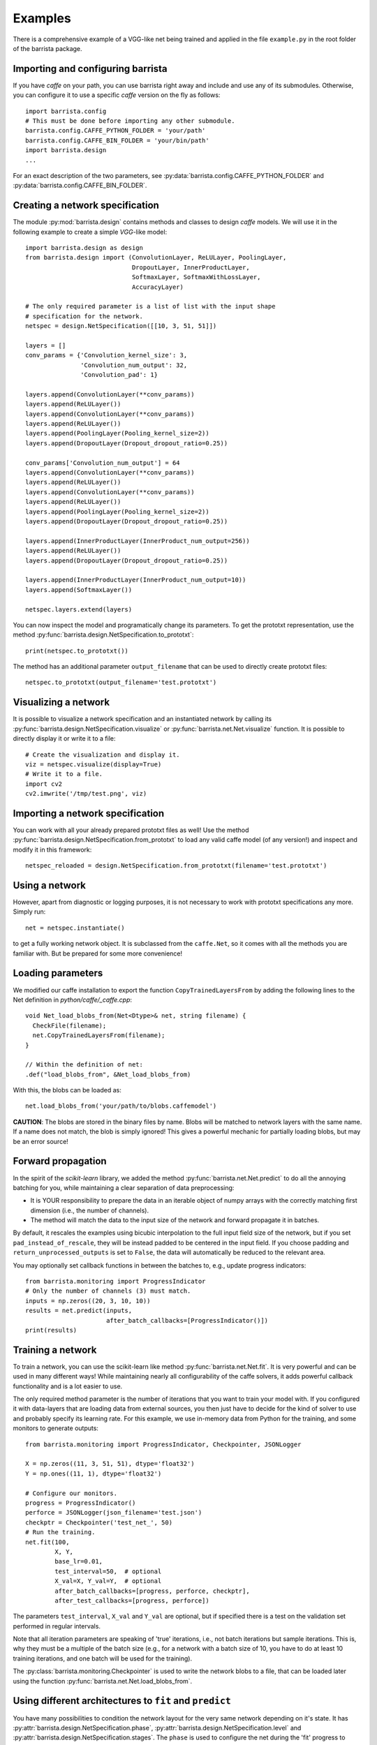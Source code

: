 Examples
========

There is a comprehensive example of a VGG-like net being trained and applied
in the file ``example.py`` in the root folder of the barrista package.

==================================
Importing and configuring barrista
==================================

If you have `caffe` on your path, you can use barrista right away and
include and use any of its submodules. Otherwise, you can configure it
to use a specific `caffe` version on the fly as follows::

    import barrista.config
    # This must be done before importing any other submodule.
    barrista.config.CAFFE_PYTHON_FOLDER = 'your/path'
    barrista.config.CAFFE_BIN_FOLDER = 'your/bin/path'
    import barrista.design
    ...

For an exact description of the two parameters, see
:py:data:`barrista.config.CAFFE_PYTHON_FOLDER` and
:py:data:`barrista.config.CAFFE_BIN_FOLDER`.

================================
Creating a network specification
================================

The module :py:mod:`barrista.design` contains methods and classes to
design `caffe` models. We will use it in the following example to create
a simple `VGG`-like model::

    import barrista.design as design
    from barrista.design import (ConvolutionLayer, ReLULayer, PoolingLayer,
                                 DropoutLayer, InnerProductLayer,
                                 SoftmaxLayer, SoftmaxWithLossLayer,
                                 AccuracyLayer)

    # The only required parameter is a list of list with the input shape
    # specification for the network.
    netspec = design.NetSpecification([[10, 3, 51, 51]])

    layers = []
    conv_params = {'Convolution_kernel_size': 3,
                   'Convolution_num_output': 32,
                   'Convolution_pad': 1}

    layers.append(ConvolutionLayer(**conv_params))
    layers.append(ReLULayer())
    layers.append(ConvolutionLayer(**conv_params))
    layers.append(ReLULayer())
    layers.append(PoolingLayer(Pooling_kernel_size=2))
    layers.append(DropoutLayer(Dropout_dropout_ratio=0.25))

    conv_params['Convolution_num_output'] = 64
    layers.append(ConvolutionLayer(**conv_params))
    layers.append(ReLULayer())
    layers.append(ConvolutionLayer(**conv_params))
    layers.append(ReLULayer())
    layers.append(PoolingLayer(Pooling_kernel_size=2))
    layers.append(DropoutLayer(Dropout_dropout_ratio=0.25))

    layers.append(InnerProductLayer(InnerProduct_num_output=256))
    layers.append(ReLULayer())
    layers.append(DropoutLayer(Dropout_dropout_ratio=0.25))

    layers.append(InnerProductLayer(InnerProduct_num_output=10))
    layers.append(SoftmaxLayer())

    netspec.layers.extend(layers)

You can now inspect the model and programatically change its parameters.
To get the prototxt representation, use the method
:py:func:`barrista.design.NetSpecification.to_prototxt`::

    print(netspec.to_prototxt())

The method has an additional parameter ``output_filename`` that can be used to
directly create prototxt files::

    netspec.to_prototxt(output_filename='test.prototxt')

=====================
Visualizing a network
=====================

It is possible to visualize a network specification and an instantiated
network by calling its :py:func:`barrista.design.NetSpecification.visualize`
or :py:func:`barrista.net.Net.visualize` function. It is possible to directly
display it or write it to a file::

    # Create the visualization and display it.
    viz = netspec.visualize(display=True)
    # Write it to a file.
    import cv2
    cv2.imwrite('/tmp/test.png', viz)

=================================
Importing a network specification
=================================

You can work with all your already prepared prototxt files as well! Use the
method :py:func:`barrista.design.NetSpecification.from_prototxt` to load
any valid caffe model (of any version!) and inspect and modify it in this
framework::

    netspec_reloaded = design.NetSpecification.from_prototxt(filename='test.prototxt')

===============
Using a network
===============

However, apart from diagnostic or logging
purposes, it is not necessary to work with prototxt specifications any more.
Simply run::

    net = netspec.instantiate()

to get a fully working network object. It is subclassed from the
``caffe.Net``, so it comes with all the methods you are familiar with. But
be prepared for some more convenience!

==================
Loading parameters
==================

We modified our caffe installation to export the function ``CopyTrainedLayersFrom``
by adding the following lines to the Net definition in `python/caffe/_caffe.cpp`::

    void Net_load_blobs_from(Net<Dtype>& net, string filename) {
      CheckFile(filename);
      net.CopyTrainedLayersFrom(filename);
    }

    // Within the definition of net:
    .def("load_blobs_from", &Net_load_blobs_from)

With this, the blobs can be loaded as::

    net.load_blobs_from('your/path/to/blobs.caffemodel')

**CAUTION**: The blobs are stored in the binary files by name. Blobs will be
matched to network layers with the same name. If a name does not match, the
blob is simply ignored! This gives a powerful mechanic for partially loading
blobs, but may be an error source!

===================
Forward propagation
===================

In the spirit of the `scikit-learn` library, we added the method
:py:func:`barrista.net.Net.predict` to do all the annoying batching for you, while
maintaining a clear separation of data preprocessing:

* It is YOUR responsibility to prepare the data in an iterable object
  of numpy arrays with the correctly matching first dimension (i.e.,
  the number of channels).
* The method will match the data to the input size of the network and
  forward propagate it in batches.

By default, it rescales the examples using
bicubic interpolation to the full input field size of the network, but if you
set ``pad_instead_of_rescale``, they will be instead padded to be centered in
the input field. If you choose padding and ``return_unprocessed_outputs`` is
set to ``False``, the data will automatically be reduced to the relevant
area.

You may
optionally set callback functions in between the batches to, e.g.,
update progress indicators::

    from barrista.monitoring import ProgressIndicator
    # Only the number of channels (3) must match.
    inputs = np.zeros((20, 3, 10, 10))
    results = net.predict(inputs,
                          after_batch_callbacks=[ProgressIndicator()])
    print(results)

==================
Training a network
==================

To train a network, you can use the scikit-learn like method
:py:func:`barrista.net.Net.fit`. It is very powerful and can be used in many
different ways! While maintaining nearly all configurability of the caffe
solvers, it adds powerful callback functionality and is a lot easier to use.

The only required method parameter is the number of iterations that you want
to train your model with. If you configured it with data-layers that are
loading data from external sources, you then just have to decide for the kind
of solver to use and probably specify its learning rate. For this example,
we use in-memory data from Python for the training, and some monitors to
generate outputs::


    from barrista.monitoring import ProgressIndicator, Checkpointer, JSONLogger

    X = np.zeros((11, 3, 51, 51), dtype='float32')
    Y = np.ones((11, 1), dtype='float32')

    # Configure our monitors.
    progress = ProgressIndicator()
    perforce = JSONLogger(json_filename='test.json')
    checkptr = Checkpointer('test_net_', 50)
    # Run the training.
    net.fit(100,
            X, Y,
            base_lr=0.01,
            test_interval=50,  # optional
            X_val=X, Y_val=Y,  # optional
            after_batch_callbacks=[progress, perforce, checkptr],
            after_test_callbacks=[progress, perforce])

The parameters ``test_interval``, ``X_val`` and ``Y_val`` are optional, but if
specified there is a test on the validation set performed in regular intervals.

Note that all iteration parameters are speaking of 'true' iterations, i.e.,
not batch iterations but sample iterations. This is, why they must be a
multiple of the batch size (e.g., for a network with a batch size of 10,
you have to do at least 10 training iterations, and one batch will be
used for the training).

The :py:class:`barrista.monitoring.Checkpointer` is used to write the network
blobs to a file, that can be loaded later using the function
:py:func:`barrista.net.Net.load_blobs_from`.

========================================================
Using different architectures to ``fit`` and ``predict``
========================================================

You have many possibilities to condition the network layout for the very same
network depending on it's state. It has
:py:attr:`barrista.design.NetSpecification.phase`,
:py:attr:`barrista.design.NetSpecification.level` and
:py:attr:`barrista.design.NetSpecification.stages`. The ``phase`` is used
to configure the net during the 'fit' progress to alternate between training
and validation sets. We offer a simple way of using the ``stages`` to switch
between different architectures between 'fit' and 'predict'.

When designing a network, you can specify the optional parameters
``predict_inputs`` and ``predict_input_shapes``. If you do so, when
instantiating the net, a second version of the net with the stages set only
to ``predict`` is created (with shared weights with the main network) and
automatically used when calling the :py:func:`barrista.net.Net.predict`
method (for an illustration of this behavior, see also the documentation for
:py:class:`barrista.design.NetSpecification`).
This is a very convenient way of using your networks comfortably and
just as expected, while maintaining a high level of convenience::

    netspec = design.NetSpecification([[10, 3, 51, 51], [10]],
                                      inputs=['data', 'annotations'],
                                      predict_inputs=['data'],
                                      predict_input_shapes=[[10, 3, 51, 51]])
    # ... add layers as usual.
    # This is the last regular one. Use `tops` to give its outputs a
    # simple-to-remember name.
    layers.append(InnerProductLayer(tops=['net_out'], InnerProduct_num_output=10))
    # Add a layer used when using the `predict` method:
    layers.append(SoftmaxLayer(bottoms=['net_out'],
                               tops=['out'],
                               include_stages=['predict']))
    # Add layers when using the `fit` method:
    layers.append(SoftmaxWithLossLayer(bottoms=['net_out', 'annotations'],
                                       include_stages=['fit']))
    layers.append(AccuracyLayer(name='accuracy',
                                bottoms=['net_out', 'annotations'],
                                include_stages=['fit']))

Remember that you can additionally use any other conditional criteria such as
``phase`` and ``level`` to further customize the net.

Once instantiated, this net will output loss and accuracy when its
:py:func:`barrista.net.Net.fit`
method is called, and output softmax values for its inputs when its
:py:func:`barrista.net.Net.predict` method is called. You can find an example
for this in the file ``barrista/example.py``.
